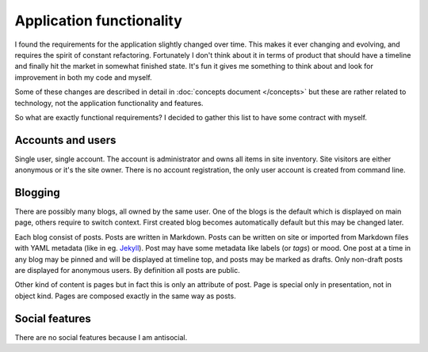 Application functionality
=========================

I found the requirements for the application slightly changed over time. This
makes it ever changing and evolving, and requires the spirit of constant
refactoring. Fortunately I don't think about it in terms of product that
should have a timeline and finally hit the market in somewhat finished state.
It's fun it gives me something to think about and look for improvement in both
my code and myself.

Some of these changes are described in detail in
:doc:`concepts document </concepts>` but these are rather related to
technology, not the application functionality and features.

So what are exactly functional requirements? I decided to gather this list to
have some contract with myself.

Accounts and users
------------------

Single user, single account. The account is administrator and owns all items
in site inventory. Site visitors are either anonymous or it's the site owner.
There is no account registration, the only user account is created from
command line.

Blogging
--------

There are possibly many blogs, all owned by the same user. One of the blogs
is the default which is displayed on main page, others require to switch
context. First created blog becomes automatically default but this may be
changed later.

Each blog consist of posts. Posts are written in Markdown. Posts can be
written on site or imported from Markdown files with YAML metadata (like in
eg. `Jekyll <https://jekyllrb.com/docs/front-matter/>`_). Post may have some
metadata like labels (or *tags*) or mood. One post at a time in any blog may
be pinned and will be displayed at timeline top, and posts may be marked as
drafts. Only non-draft posts are displayed for anonymous users. By definition
all posts are public.

Other kind of content is pages but in fact this is only an attribute of post.
Page is special only in presentation, not in object kind. Pages are composed
exactly in the same way as posts.

Social features
---------------

There are no social features because I am antisocial.
